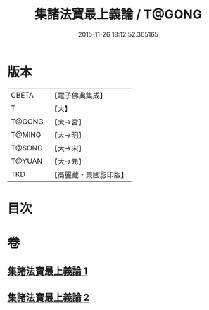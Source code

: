 #+TITLE: 集諸法寶最上義論 / T@GONG
#+DATE: 2015-11-26 18:12:52.365165
* 版本
 |     CBETA|【電子佛典集成】|
 |         T|【大】     |
 |    T@GONG|【大→宮】   |
 |    T@MING|【大→明】   |
 |    T@SONG|【大→宋】   |
 |    T@YUAN|【大→元】   |
 |       TKD|【高麗藏・東國影印版】|

* 目次
* 卷
** [[file:KR6o0042_001.txt][集諸法寶最上義論 1]]
** [[file:KR6o0042_002.txt][集諸法寶最上義論 2]]
